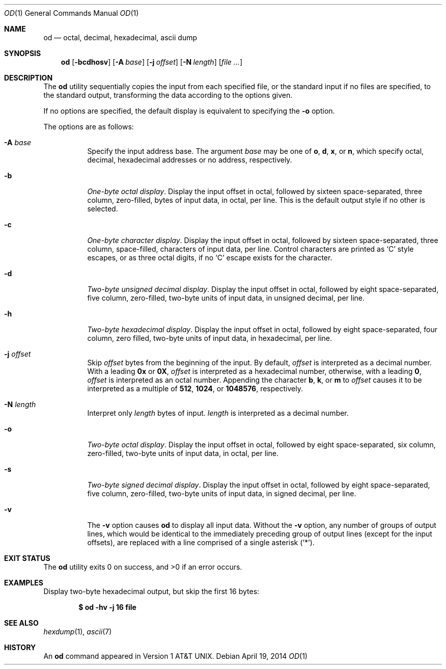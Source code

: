 .\"  $OpenBSD: od.1,v 1.30 2014/04/19 09:24:28 sobrado Exp $
.\"  $NetBSD: od.1,v 1.16 2001/12/07 01:23:42 bjh21 Exp $
.\"
.\" Copyright (c) 2001 The NetBSD Foundation, Inc.
.\" All rights reserved.
.\"
.\" This code is derived from software contributed to The NetBSD Foundation
.\" by Andrew Brown.
.\"
.\" Redistribution and use in source and binary forms, with or without
.\" modification, are permitted provided that the following conditions
.\" are met:
.\" 1. Redistributions of source code must retain the above copyright
.\"    notice, this list of conditions and the following disclaimer.
.\" 2. Redistributions in binary form must reproduce the above copyright
.\"    notice, this list of conditions and the following disclaimer in the
.\"    documentation and/or other materials provided with the distribution.
.\"
.\" THIS SOFTWARE IS PROVIDED BY THE NETBSD FOUNDATION, INC. AND CONTRIBUTORS
.\" ``AS IS'' AND ANY EXPRESS OR IMPLIED WARRANTIES, INCLUDING, BUT NOT LIMITED
.\" TO, THE IMPLIED WARRANTIES OF MERCHANTABILITY AND FITNESS FOR A PARTICULAR
.\" PURPOSE ARE DISCLAIMED.  IN NO EVENT SHALL THE FOUNDATION OR CONTRIBUTORS
.\" BE LIABLE FOR ANY DIRECT, INDIRECT, INCIDENTAL, SPECIAL, EXEMPLARY, OR
.\" CONSEQUENTIAL DAMAGES (INCLUDING, BUT NOT LIMITED TO, PROCUREMENT OF
.\" SUBSTITUTE GOODS OR SERVICES; LOSS OF USE, DATA, OR PROFITS; OR BUSINESS
.\" INTERRUPTION) HOWEVER CAUSED AND ON ANY THEORY OF LIABILITY, WHETHER IN
.\" CONTRACT, STRICT LIABILITY, OR TORT (INCLUDING NEGLIGENCE OR OTHERWISE)
.\" ARISING IN ANY WAY OUT OF THE USE OF THIS SOFTWARE, EVEN IF ADVISED OF THE
.\" POSSIBILITY OF SUCH DAMAGE.
.\"/
.Dd $Mdocdate: April 19 2014 $
.Dt OD 1
.Os
.Sh NAME
.Nm od
.Nd octal, decimal, hexadecimal, ascii dump
.Sh SYNOPSIS
.Nm od
.Op Fl bcdhosv
.Op Fl A Ar base
.Op Fl j Ar offset
.Op Fl N Ar length
.Op Ar
.Sh DESCRIPTION
The
.Nm
utility sequentially copies the input from each specified file,
or the standard input if no files are specified,
to the standard output,
transforming the data according to the options given.
.Pp
If no options are specified,
the default display is equivalent to specifying the
.Fl o
option.
.Pp
The options are as follows:
.Bl -tag -width Ds
.It Fl A Ar base
Specify the input address base.
The argument
.Ar base
may be one of
.Cm o ,
.Cm d ,
.Cm x ,
or
.Cm n ,
which specify octal, decimal, hexadecimal
addresses or no address, respectively.
.It Fl b
.Em One-byte octal display .
Display the input offset in octal, followed by sixteen
space-separated, three column, zero-filled, bytes of input data, in
octal, per line.
This is the default output style if no other is selected.
.It Fl c
.Em One-byte character display .
Display the input offset in octal, followed by sixteen
space-separated, three column, space-filled, characters of input data,
per line.
Control characters are printed as
.Sq C
style escapes, or as three octal digits,
if no
.Sq C
escape exists for the character.
.It Fl d
.Em Two-byte unsigned decimal display .
Display the input offset in octal, followed by eight
space-separated, five column, zero-filled, two-byte units
of input data, in unsigned decimal, per line.
.It Fl h
.Em Two-byte hexadecimal display .
Display the input offset in octal, followed by eight space-separated,
four column, zero filled, two-byte units of input data, in hexadecimal,
per line.
.It Fl j Ar offset
Skip
.Ar offset
bytes from the beginning of the input.
By default,
.Ar offset
is interpreted as a decimal number.
With a leading
.Cm 0x
or
.Cm 0X ,
.Ar offset
is interpreted as a hexadecimal number,
otherwise, with a leading
.Cm 0 ,
.Ar offset
is interpreted as an octal number.
Appending the character
.Cm b ,
.Cm k ,
or
.Cm m
to
.Ar offset
causes it to be interpreted as a multiple of
.Li 512 ,
.Li 1024 ,
or
.Li 1048576 ,
respectively.
.It Fl N Ar length
Interpret only
.Ar length
bytes of input.
.Ar length
is interpreted as a decimal number.
.It Fl o
.Em Two-byte octal display .
Display the input offset in octal, followed by eight
space-separated, six column, zero-filled, two-byte units
of input data, in octal, per line.
.It Fl s
.Em Two-byte signed decimal display .
Display the input offset in octal, followed by eight
space-separated, five column, zero-filled, two-byte units
of input data, in signed decimal, per line.
.It Fl v
The
.Fl v
option causes
.Nm
to display all input data.
Without the
.Fl v
option, any number of groups of output lines, which would be
identical to the immediately preceding group of output lines (except
for the input offsets), are replaced with a line comprised of a
single asterisk
.Pq Ql \&* .
.El
.Sh EXIT STATUS
.Ex -std od
.Sh EXAMPLES
Display two-byte hexadecimal output, but skip the first 16 bytes:
.Pp
.Dl $ od -hv -j 16 file
.Sh SEE ALSO
.Xr hexdump 1 ,
.Xr ascii 7
.Sh HISTORY
An
.Nm
command appeared in
.At v1 .
